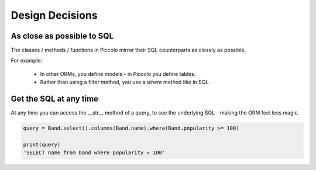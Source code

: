 Design Decisions
================

As close as possible to SQL
---------------------------

The classes / methods / functions in Piccolo mirror their SQL counterparts as
closely as possible.

For example:

 * In other ORMs, you define models - in Piccolo you define tables.
 * Rather than using a filter method, you use a `where` method like in SQL.

Get the SQL at any time
-----------------------

At any time you can access the __str__ method of a query, to see the
underlying SQL - making the ORM feel less magic.

.. code-block:: python

    query = Band.select().columns(Band.name).where(Band.popularity >= 100)

    print(query)
    'SELECT name from band where popularity > 100'
